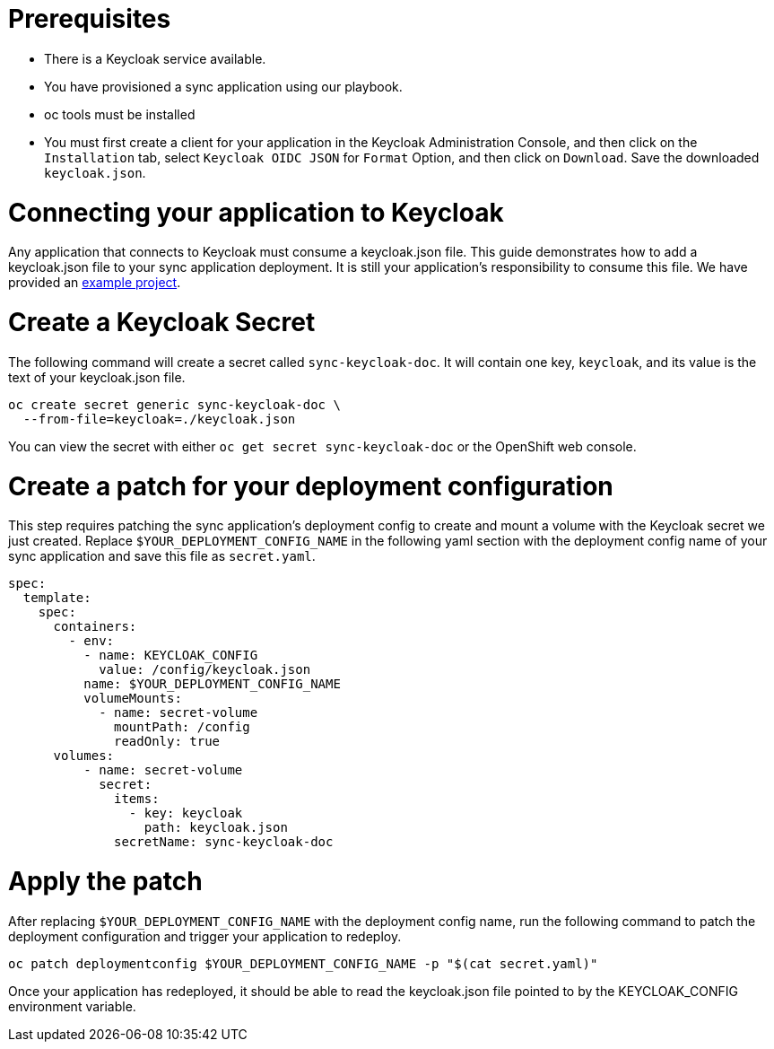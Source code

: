 = Prerequisites

- There is a Keycloak service available.
- You have provisioned a sync application using our playbook.
- oc tools must be installed
- You must first create a client for your application in the Keycloak Administration Console, and then click on the `Installation` tab, select `Keycloak OIDC JSON` for `Format` Option, and then click on `Download`. Save the downloaded `keycloak.json`.

= Connecting your application to Keycloak

Any application that connects to Keycloak must consume a keycloak.json file. This guide demonstrates how to add a keycloak.json file to your sync application deployment. It is still your application's responsibility to consume this file. We have provided an link:https://github.com/aerogear/voyager-server/tree/master/examples/keycloak[example project].

= Create a Keycloak Secret

The following command will create a secret called `sync-keycloak-doc`. It will contain one key, `keycloak`, and its value is the text of your keycloak.json file.

[source, bash]  
----
oc create secret generic sync-keycloak-doc \
  --from-file=keycloak=./keycloak.json 
----

You can view the secret with either `oc get secret sync-keycloak-doc` or the OpenShift web console.

= Create a patch for your deployment configuration

This step requires patching the sync application's deployment config to create and mount a volume with the Keycloak secret we just created. Replace `$YOUR_DEPLOYMENT_CONFIG_NAME` in the following yaml section with the deployment config name of your sync application and save this file as `secret.yaml`.

[source, yaml]
----
spec:
  template:
    spec:
      containers:
        - env:
          - name: KEYCLOAK_CONFIG
            value: /config/keycloak.json
          name: $YOUR_DEPLOYMENT_CONFIG_NAME
          volumeMounts:
            - name: secret-volume
              mountPath: /config
              readOnly: true
      volumes:
          - name: secret-volume
            secret:
              items:
                - key: keycloak
                  path: keycloak.json
              secretName: sync-keycloak-doc
----

= Apply the patch

After replacing `$YOUR_DEPLOYMENT_CONFIG_NAME` with the deployment config name, run the following command to patch the deployment configuration and trigger your application to redeploy. 

[source, bash]
----
oc patch deploymentconfig $YOUR_DEPLOYMENT_CONFIG_NAME -p "$(cat secret.yaml)"
----

Once your application has redeployed, it should be able to read the keycloak.json file pointed to by the KEYCLOAK_CONFIG environment variable.